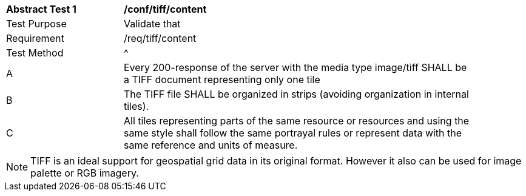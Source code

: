 [[ats_tiff_content]]
[width="90%",cols="2,6a"]
|===
^|*Abstract Test {counter:ats-id}* |*/conf/tiff/content*
^|Test Purpose |Validate that
^|Requirement |/req/tiff/content
^|Test Method |^|A |Every 200-response of the server with the media type image/tiff SHALL be a TIFF document representing only one tile
^|B |The TIFF file SHALL be organized in strips (avoiding organization in internal tiles).
^|C |All tiles representing parts of the same resource or resources and using the same style shall follow the same portrayal rules or represent data with the same reference and units of measure.
|===

NOTE: TIFF is an ideal support for geospatial grid data in its original format. However it also can be used for image palette or RGB imagery.
